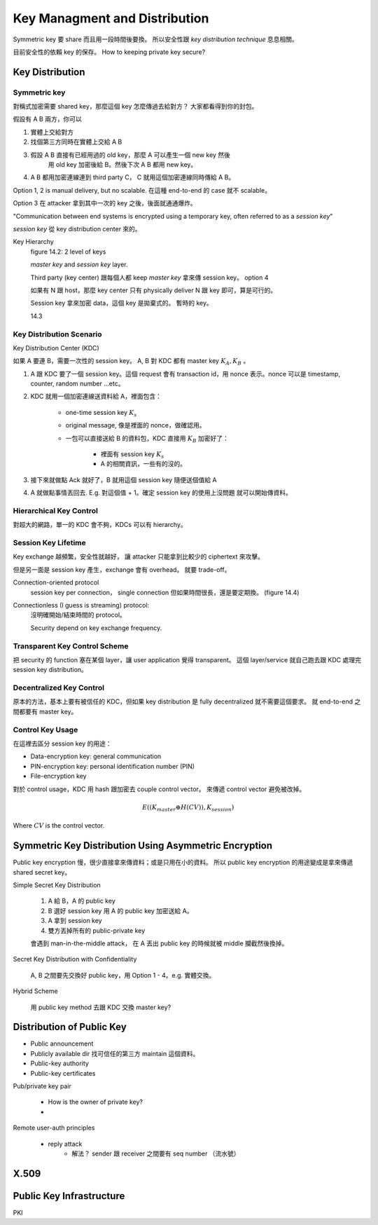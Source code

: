 Key Managment and Distribution
===============================================================================

Symmetric key 要 share 而且用一段時間後要換。
所以安全性跟 `key distribution technique` 息息相關。

目前安全性的依賴 key 的保存。
How to keeping private key secure?


Key Distribution
----------------------------------------------------------------------

Symmetric key
++++++++++++++++++++++++++++++++++++++++++++++++++++++++++++

對稱式加密需要 shared key，那麼這個 key 怎麼傳過去給對方？
大家都看得到你的封包。

假設有 A B 兩方，你可以

#. 實體上交給對方

#. 找個第三方同時在實體上交給 A B

#. 假設 A B 直接有已經用過的 old key，那麼 A 可以產生一個 new key 然後
    用 old key 加密後給 B。然後下次 A B 都用 new key。

#. A B 都用加密連線連到 third party C， C 就用這個加密連線同時傳給 A B。

Option 1, 2 is manual delivery, but no scalable. 在這種 end-to-end 的 case
就不 scalable。

Option 3 在 attacker 拿到其中一次的 key 之後，後面就通通爆炸。

"Communication between end systems is encrypted using a temporary key,
often referred to as a `session key`"

`session key` 從 key distribution center 來的。

Key Hierarchy
    figure 14.2: 2 level of keys

    `master key` and `session key` layer.

    Third party (key center) 跟每個人都 keep `master key`
    拿來傳 session key。 option 4

    如果有 N 跟 host，那麼 key center 只有 physically deliver
    N 跟 key 即可，算是可行的。

    Session key 拿來加密 data，這個 key 是拋棄式的。
    暫時的 key。

    14.3


Key Distribution Scenario
++++++++++++++++++++++++++++++++++++++++++++++++++++++++++++

Key Distribution Center (KDC)

如果 A 要連 B，需要一次性的 session key。
A, B 對 KDC 都有 master key :math:`K_A, K_B` 。

#. A 跟 KDC 要了一個 session key。這個 request 會有 transaction id，用
   nonce 表示。nonce 可以是 timestamp, counter, random number ...etc。

#. KDC 就用一個加密連線送資料給 A，裡面包含：

    - one-time session key :math:`K_s`

    - original message, 像是裡面的 nonce，做確認用。

    - 一包可以直接送給 B 的資料包，KDC 直接用 :math:`K_B` 加密好了：

        - 裡面有 session key :math:`K_s`

        - A 的相關資訊，一些有的沒的。

#. 接下來就做點 Ack 就好了，B 就用這個 session key 隨便送個值給 A

#. A 就做點事情丟回去. E.g. 對這個值 + 1。確定 session key 的使用上沒問題
   就可以開始傳資料。


Hierarchical Key Control
++++++++++++++++++++++++++++++++++++++++++++++++++++++++++++

對超大的網路，單一的 KDC 會不夠，KDCs 可以有 hierarchy。


Session Key Lifetime
++++++++++++++++++++++++++++++++++++++++++++++++++++++++++++

Key exchange 越頻繁，安全性就越好，
讓 attacker 只能拿到比較少的 ciphertext 來攻擊。

但是另一面是 session key 產生，exchange 會有 overhead。
就要 trade-off。

Connection-oriented protocol
    session key per connection，
    single connection 但如果時間很長，還是要定期換。
    (figure 14.4)

Connectionless (I guess is streaming) protocol:
    沒明確開始/結束時間的 protocol。

    Security depend on key exchange frequency.


Transparent Key Control Scheme
++++++++++++++++++++++++++++++++++++++++++++++++++++++++++++

把 security 的 function 塞在某個 layer，讓 user application 覺得 transparent。
這個 layer/service 就自己跑去跟 KDC 處理完 session key distribution。


Decentralized Key Control
++++++++++++++++++++++++++++++++++++++++++++++++++++++++++++

原本的方法，基本上要有被信任的 KDC，但如果 key distribution 是 fully
decentralized 就不需要這個要求。
就 end-to-end 之間都要有 master key。


Control Key Usage
++++++++++++++++++++++++++++++++++++++++++++++++++++++++++++

在這裡去區分 session key 的用途：

- Data-encryption key: general communication

- PIN-encryption key: personal identification number (PIN)

- File-encryption key

對於 control usage，KDC 用 hash 跟加密去 couple control vector。
來傳遞 control vector 避免被改掉。

.. math::

    E((K_{master} \oplus H(CV)), K_{session})

Where :math:`CV` is the control vector.


Symmetric Key Distribution Using Asymmetric Encryption
----------------------------------------------------------------------

Public key encryption 慢，很少直接拿來傳資料；或是只用在小的資料。
所以 public key encryption 的用途變成是拿來傳遞 shared secret key。

Simple Secret Key Distribution

    #. A 給 B，A 的 public key

    #. B 選好 session key 用 A 的 public key 加密送給 A。

    #. A 拿到 session key

    #. 雙方丟掉所有的 public-private key

    會遇到 man-in-the-middle attack，
    在 A 丟出 public key 的時候就被 middle 攔截然後換掉。

Secret Key Distribution with Confidentiality

    A, B 之間要先交換好 public key，用 Option 1 - 4。e.g. 實體交換。

Hybrid Scheme

    用 public key method 去跟 KDC 交換 master key?


Distribution of Public Key
----------------------------------------------------------------------

- Public announcement

- Publicly available dir
  找可信任的第三方 maintain 這個資料。

- Public-key authority

- Public-key certificates

Pub/private key pair

    * How is the owner of private key?

    *

Remote user-auth principles

    * reply attack
        * 解法？ sender 跟 receiver 之間要有 seq number （流水號）


X.509
----------------------------------------------------------------------



Public Key Infrastructure
----------------------------------------------------------------------

PKI
